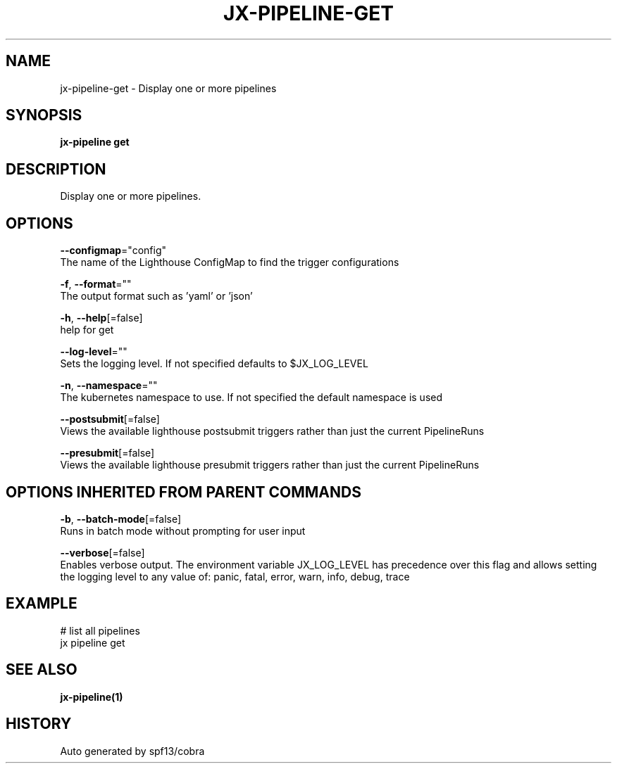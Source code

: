.TH "JX-PIPELINE\-GET" "1" "" "Auto generated by spf13/cobra" "" 
.nh
.ad l


.SH NAME
.PP
jx\-pipeline\-get \- Display one or more pipelines


.SH SYNOPSIS
.PP
\fBjx\-pipeline get\fP


.SH DESCRIPTION
.PP
Display one or more pipelines.


.SH OPTIONS
.PP
\fB\-\-configmap\fP="config"
    The name of the Lighthouse ConfigMap to find the trigger configurations

.PP
\fB\-f\fP, \fB\-\-format\fP=""
    The output format such as 'yaml' or 'json'

.PP
\fB\-h\fP, \fB\-\-help\fP[=false]
    help for get

.PP
\fB\-\-log\-level\fP=""
    Sets the logging level. If not specified defaults to $JX\_LOG\_LEVEL

.PP
\fB\-n\fP, \fB\-\-namespace\fP=""
    The kubernetes namespace to use. If not specified the default namespace is used

.PP
\fB\-\-postsubmit\fP[=false]
    Views the available lighthouse postsubmit triggers rather than just the current PipelineRuns

.PP
\fB\-\-presubmit\fP[=false]
    Views the available lighthouse presubmit triggers rather than just the current PipelineRuns


.SH OPTIONS INHERITED FROM PARENT COMMANDS
.PP
\fB\-b\fP, \fB\-\-batch\-mode\fP[=false]
    Runs in batch mode without prompting for user input

.PP
\fB\-\-verbose\fP[=false]
    Enables verbose output. The environment variable JX\_LOG\_LEVEL has precedence over this flag and allows setting the logging level to any value of: panic, fatal, error, warn, info, debug, trace


.SH EXAMPLE
.PP
# list all pipelines
  jx pipeline get


.SH SEE ALSO
.PP
\fBjx\-pipeline(1)\fP


.SH HISTORY
.PP
Auto generated by spf13/cobra
